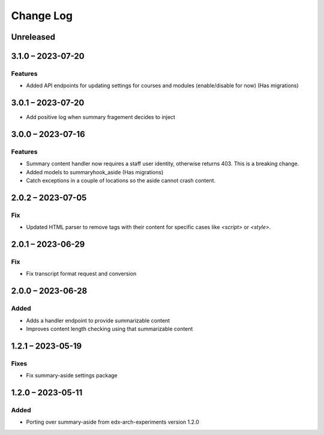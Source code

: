 Change Log
##########

..
   All enhancements and patches to ai_aside will be documented
   in this file.  It adheres to the structure of https://keepachangelog.com/ ,
   but in reStructuredText instead of Markdown (for ease of incorporation into
   Sphinx documentation and the PyPI description).

   This project adheres to Semantic Versioning (https://semver.org/).

.. There should always be an "Unreleased" section for changes pending release.

Unreleased
**********

3.1.0 – 2023-07-20
**********************************************

Features
=========

* Added API endpoints for updating settings for courses and modules (enable/disable for now) (Has migrations)

3.0.1 – 2023-07-20
**********************************************

* Add positive log when summary fragement decides to inject

3.0.0 – 2023-07-16
**********************************************

Features
=========
* Summary content handler now requires a staff user identity, otherwise returns 403. This is a breaking change.
* Added models to summaryhook_aside (Has migrations)
* Catch exceptions in a couple of locations so the aside cannot crash content.

2.0.2 – 2023-07-05
**********************************************

Fix
=====

* Updated HTML parser to remove tags with their content for specific cases like `<script>` or `<style>`.


2.0.1 – 2023-06-29
**********************************************

Fix
=====

* Fix transcript format request and conversion


2.0.0 – 2023-06-28
**********************************************

Added
=====

* Adds a handler endpoint to provide summarizable content
* Improves content length checking using that summarizable content


1.2.1 – 2023-05-19
**********************************************

Fixes
=====

* Fix summary-aside settings package

1.2.0 – 2023-05-11
**********************************************

Added
=====

* Porting over summary-aside from edx-arch-experiments version 1.2.0

